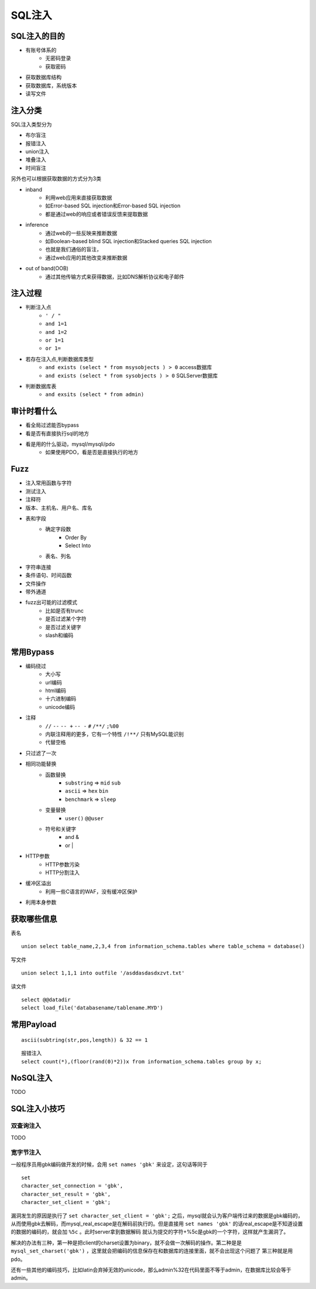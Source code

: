 SQL注入
================================

SQL注入的目的
--------------------------------
- 有账号体系的
    - 无密码登录
    - 获取密码
- 获取数据库结构
- 获取数据库，系统版本
- 读写文件

注入分类
--------------------------------

SQL注入类型分为

- 布尔盲注
- 报错注入
- union注入
- 堆叠注入
- 时间盲注

另外也可以根据获取数据的方式分为3类

- inband
    - 利用web应用来直接获取数据 
    - 如Error-based SQL injection和Error-based SQL injection
    - 都是通过web的响应或者错误反馈来提取数据
- inference
    - 通过web的一些反映来推断数据 
    - 如Boolean-based blind SQL injection和Stacked queries SQL injection 
    - 也就是我们通俗的盲注，
    - 通过web应用的其他改变来推断数据
- out of band(OOB)
    - 通过其他传输方式来获得数据，比如DNS解析协议和电子邮件 

注入过程
--------------------------------
- 判断注入点
    - ``' / "``
    - ``and 1=1``
    - ``and 1=2``
    - ``or 1=1``
    - ``or 1=``

- 若存在注入点,判断数据库类型
    - ``and exists (select * from msysobjects ) > 0`` access数据库
    - ``and exists (select * from sysobjects ) > 0`` SQLServer数据库

- 判断数据库表
    - ``and exsits (select * from admin)``


审计时看什么
--------------------------------
- 看全局过滤能否bypass
- 看是否有直接执行sql的地方
- 看是用的什么驱动，mysql/mysqli/pdo
    - 如果使用PDO，看是否是直接执行的地方


Fuzz
--------------------------------
- 注入常用函数与字符
- 测试注入
- 注释符
- 版本、主机名、用户名、库名
- 表和字段
    - 确定字段数
        - Order By
        - Select Into
    - 表名、列名
- 字符串连接
- 条件语句、时间函数
- 文件操作
- 带外通道
- fuzz出可能的过滤模式
    - 比如是否有trunc
    - 是否过滤某个字符
    - 是否过滤关键字
    - slash和编码


常用Bypass
--------------------------------
- 编码绕过
    - 大小写
    - url编码
    - html编码
    - 十六进制编码
    - unicode编码
- 注释
    - ``//`` ``--`` ``-- +`` ``-- -`` ``#`` ``/**/`` ``;%00``
    - 内联注释用的更多，它有一个特性 ``/!**/`` 只有MySQL能识别
    - 代替空格
- 只过滤了一次
- 相同功能替换
    - 函数替换
        - ``substring`` => ``mid`` ``sub``
        - ``ascii`` => ``hex`` ``bin``
        - ``benchmark`` => ``sleep``
    - 变量替换
        - ``user()`` ``@@user``
    - 符号和关键字
        - and &
        - or |
- HTTP参数
    - HTTP参数污染
    - HTTP分割注入
- 缓冲区溢出
    - 利用一些C语言的WAF，没有缓冲区保护
- 利用本身参数


获取哪些信息
--------------------------------
表名

::

    union select table_name,2,3,4 from information_schema.tables where table_schema = database()

写文件

::

    union select 1,1,1 into outfile '/asddasdasdxzvt.txt'

读文件

::

    select @@datadir
    select load_file('databasename/tablename.MYD')


常用Payload
--------------------------------
::

    ascii(subtring(str,pos,length)) & 32 == 1

::

    报错注入
    select count(*),(floor(rand(0)*2))x from information_schema.tables group by x;

NoSQL注入
--------------------------------
TODO


SQL注入小技巧
--------------------------------

双查询注入
~~~~~~~~~~~~~~~~~~~~~~~~~~~~~~~~
TODO

宽字节注入
~~~~~~~~~~~~~~~~~~~~~~~~~~~~~~~~
一般程序员用gbk编码做开发的时候，会用 ``set names 'gbk'`` 来设定，这句话等同于

::

    set
    character_set_connection = 'gbk',
    character_set_result = 'gbk',
    character_set_client = 'gbk';

漏洞发生的原因是执行了 ``set character_set_client = 'gbk';`` 之后，mysql就会认为客户端传过来的数据是gbk编码的，从而使用gbk去解码，而mysql_real_escape是在解码前执行的。但是直接用 ``set names 'gbk'`` 的话real_escape是不知道设置的数据的编码的，就会加 ``%5c`` 。此时server拿到数据解码  就认为提交的字符+%5c是gbk的一个字符，这样就产生漏洞了。

解决的办法有三种，第一种是把client的charset设置为binary，就不会做一次解码的操作。第二种是是 ``mysql_set_charset('gbk')`` ，这里就会把编码的信息保存在和数据库的连接里面，就不会出现这个问题了
第三种就是用pdo。

还有一些其他的编码技巧，比如latin会弃掉无效的unicode，那么admin%32在代码里面不等于admin，在数据库比较会等于admin。